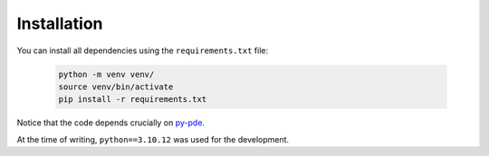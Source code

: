 Installation
============

You can install all dependencies using the ``requirements.txt`` file:

    .. code-block:: bash

        python -m venv venv/
        source venv/bin/activate
        pip install -r requirements.txt

Notice that the code depends crucially on `py-pde <https://py-pde.readthedocs.io/en/latest/>`_.

At the time of writing, ``python==3.10.12`` was used for the development.
